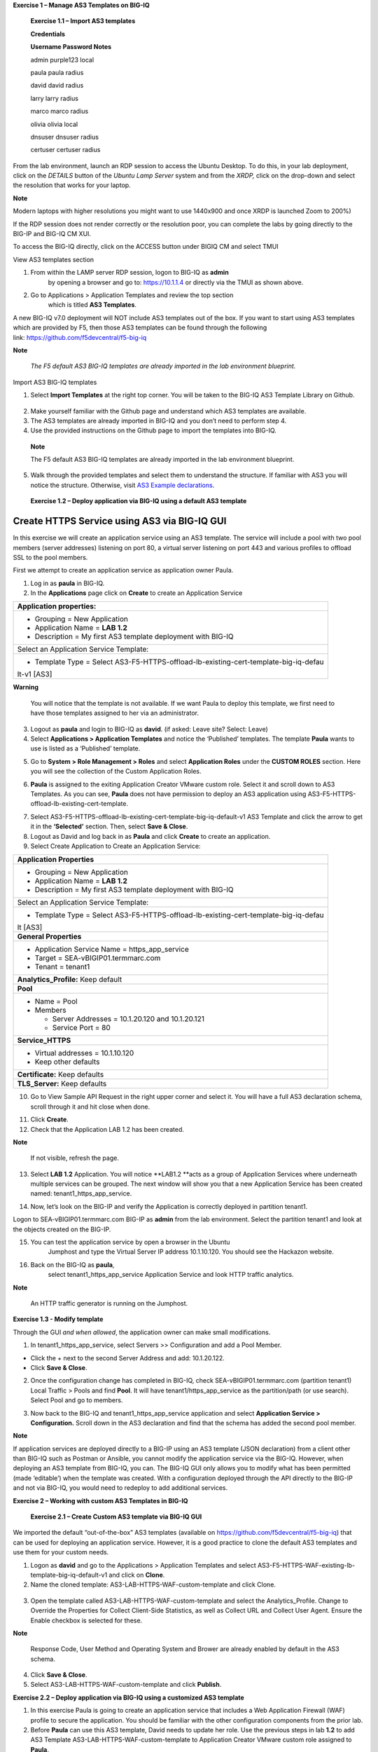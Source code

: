 **Exercise 1 – Manage AS3 Templates on BIG-IQ**

   **Exercise 1.1 – Import AS3 templates**

   **Credentials**

   **Username Password Notes**

   admin purple123 local

   paula paula radius

   david david radius

   larry larry radius

   marco marco radius

   olivia olivia local

   dnsuser dnsuser radius

   certuser certuser radius

From the lab environment, launch an RDP session to access the Ubuntu
Desktop. To do this, in your lab deployment, click on the
*DETAILS* button of the \ *Ubuntu Lamp Server* system and from the
*XRDP,* click on the drop-down and select the resolution that works for
your laptop.

**Note**

Modern laptops with higher resolutions you might want to use 1440x900
and once XRDP is launched Zoom to 200%)

If the RDP session does not render correctly or the resolution poor, you
can complete the labs by going directly to the BIG-IP and BIG-IQ CM XUI.

|image0|

|image1|

To access the BIG-IQ directly, click on the ACCESS button under BIGIQ CM
and select TMUI

|image2|

View AS3 templates section

1. From within the LAMP server RDP session, logon to BIG-IQ as **admin**
      by opening a browser and go to: \ https://10.1.1.4 or directly via
      the TMUI as shown above.

2. Go to Applications > Application Templates and review the top section
      which is titled \ **AS3 Templates**.

A new BIG-IQ v7.0 deployment will NOT include AS3 templates out of the
box. If you want to start using AS3 templates which are provided by F5,
then those AS3 templates can be found through the following
link: \ https://github.com/f5devcentral/f5-big-iq

**Note**

   *The F5 default AS3 BIG-IQ templates are already imported in the lab
   environment blueprint.*

Import AS3 BIG-IQ templates

1. Select \ **Import Templates** at the right top corner. You will be
   taken to the BIG-IQ AS3 Template Library on Github.

..

   |image3|

2. Make yourself familiar with the Github page and understand which AS3
   templates are available.

3. The AS3 templates are already imported in BIG-IQ and you don’t need
   to perform step 4.

4. Use the provided instructions on the Github page to import the
   templates into BIG-IQ.

..

   **Note**

   The F5 default AS3 BIG-IQ templates are already imported in the lab
   environment blueprint.

5. Walk through the provided templates and select them to understand the
   structure. If familiar with AS3 you will notice the structure.
   Otherwise, visit \ `AS3 Example
   declarations <https://clouddocs.f5.com/products/extensions/f5-appsvcs-extension/latest/userguide/examples.html.>`__.

..

   **Exercise 1.2 – Deploy application via BIG-IQ using a default AS3
   template**

Create HTTPS Service using AS3 via BIG-IQ GUI
---------------------------------------------

In this exercise we will create an application service using an AS3
template. The service will include a pool with two pool members (server
addresses) listening on port 80, a virtual server listening on port 443
and various profiles to offload SSL to the pool members.

First we attempt to create an application service as application owner
Paula.

1. Log in as \ **paula** in BIG-IQ.

2. In the \ **Applications** page click on **Create** to create an
   Application Service

+-----------------------------------------------------------------------+
| Application properties:                                               |
+=======================================================================+
| -  Grouping = New Application                                         |
|                                                                       |
| -  Application Name = \ **LAB 1.2**                                   |
|                                                                       |
| -  Description = My first AS3 template deployment with BIG-IQ         |
+-----------------------------------------------------------------------+
| Select an Application Service Template:                               |
+-----------------------------------------------------------------------+
| -  Template Type =                                                    |
|    Select AS3-F5-HTTPS-offload-lb-existing-cert-template-big-iq-defau |
| lt-v1 [AS3]                                                           |
+-----------------------------------------------------------------------+

**Warning**

   You will notice that the template is not available. If we want Paula
   to deploy this template, we first need to have those templates
   assigned to her via an administrator.

3. Logout as \ **paula** and login to BIG-IQ as **david**. (if asked:
   Leave site? Select: Leave)

4. Select \ **Applications > Application Templates** and notice the
   ‘Published’ templates. The template \ **Paula** wants to use is
   listed as a ‘Published’ template.

|image4|

5. Go to \ **System > Role Management > Roles** and
   select \ **Application Roles** under the \ **CUSTOM ROLES** section.
   Here you will see the collection of the Custom Application Roles.

|image5|

6. **Paula** is assigned to the
   exiting Application Creator VMware custom role. Select it and scroll
   down to AS3 Templates. As you can see, \ **Paula** does not have
   permission to deploy an AS3 application
   using AS3-F5-HTTPS-offload-lb-existing-cert-template.

|image6|

7. Select AS3-F5-HTTPS-offload-lb-existing-cert-template-big-iq-default-v1 AS3
   Template and click the arrow to get it in
   the \ **‘Selected’** section. Then, select \ **Save & Close**.

8. Logout as David and log back in as \ **Paula** and
   click \ **Create** to create an application.

9. Select Create Application to Create an Application Service:

|image7|

+-----------------------------------------------------------------------+
| **Application Properties**                                            |
+=======================================================================+
| -  Grouping = New Application                                         |
|                                                                       |
| -  Application Name = \ **LAB­­ 1.2**                                 |
|                                                                       |
| -  Description = My first AS3 template deployment with BIG-IQ         |
+-----------------------------------------------------------------------+
| Select an Application Service Template:                               |
+-----------------------------------------------------------------------+
| -  Template Type =                                                    |
|    Select AS3-F5-HTTPS-offload-lb-existing-cert-template-big-iq-defau |
| lt [AS3]                                                              |
+-----------------------------------------------------------------------+
| **General Properties**                                                |
+-----------------------------------------------------------------------+
| -  Application Service Name = https_app_service                       |
|                                                                       |
| -  Target = SEA-vBIGIP01.termmarc.com                                 |
|                                                                       |
| -  Tenant = tenant1                                                   |
+-----------------------------------------------------------------------+
| **Analytics_Profile:** Keep default                                   |
+-----------------------------------------------------------------------+
| **Pool**                                                              |
+-----------------------------------------------------------------------+
| -  Name = Pool                                                        |
|                                                                       |
| -  Members                                                            |
|                                                                       |
|    -  Server Addresses = 10.1.20.120 and 10.1.20.121                  |
|                                                                       |
|    -  Service Port = 80                                               |
+-----------------------------------------------------------------------+
| **Service_HTTPS**                                                     |
+-----------------------------------------------------------------------+
| -  Virtual addresses = 10.1.10.120                                    |
|                                                                       |
| -  Keep other defaults                                                |
+-----------------------------------------------------------------------+
| **Certificate:** Keep defaults                                        |
+-----------------------------------------------------------------------+
| **TLS_Server:** Keep defaults                                         |
+-----------------------------------------------------------------------+

|image8|

10. Go to View Sample API Request in the right upper corner and select
    it. You will have a full AS3 declaration schema, scroll through it
    and hit close when done.

|image9|

11. Click \ **Create**.

12. Check that the Application LAB 1.2 has been created.

|image10|

**Note**

   If not visible, refresh the page.

13. Select \ **LAB 1.2** Application. You will
    notice \ **LAB1.2 **\ acts as a group of Application Services where
    underneath multiple services can be grouped. The next window will
    show you that a new Application Service has been created
    named: tenant1_https_app_service.

|image11|

14. Now, let’s look on the BIG-IP and verify the Application is
    correctly deployed in partition tenant1.

Logon to SEA-vBIGIP01.termmarc.com BIG-IP as **admin** from the lab
environment. Select the partition tenant1 and look at the objects
created on the BIG-IP.

|image12|

15. You can test the application service by open a browser in the Ubuntu
       Jumphost and type the Virtual Server IP address 10.1.10.120. You
       should see the Hackazon website.

16. Back on the BIG-IQ as \ **paula**,
       select tenant1_https_app_service Application Service and look
       HTTP traffic analytics.

|image13|

**Note**

   An HTTP traffic generator is running on the Jumphost.

**Exercise 1.3 - Modify template**

Through the GUI *and when allowed*, the application owner can make small
modifications.

1. In tenant1_https_app_service, select Servers >> Configuration and add
   a Pool Member.

-  Click the + next to the second Server Address and add: 10.1.20.122.

-  Click \ **Save & Close**.

|image14|

2. Once the configuration change has completed in BIG-IQ,
   check SEA-vBIGIP01.termmarc.com (partition tenant1) Local Traffic >
   Pools and find \ **Pool**. It will have tenant1/https_app_service as
   the partition/path (or use search). Select Pool and go to members.

|image15|

3. Now back to the BIG-IQ and tenant1_https_app_service application and
   select \ **Application Service > Configuration.** Scroll down in the
   AS3 declaration and find that the schema has added the second pool
   member.

|image16|

|image17|

**Note**

If application services are deployed directly to a BIG-IP using an AS3
template (JSON declaration) from a client other than BIG-IQ such as
Postman or Ansible, you cannot modify the application service via the
BIG-IQ. However, when deploying an AS3 template from BIG-IQ, you can.
The BIG-IQ GUI only allows you to modify what has been permitted (made
‘editable’) when the template was created. With a configuration deployed
through the API directly to the BIG-IP and not via BIG-IQ, you would
need to redeploy to add additional services.

**Exercise 2 – Working with custom AS3 Templates in BIG-IQ**

   **Exercise 2.1 – Create Custom AS3 template via BIG-IQ GUI**

We imported the default “out-of-the-box” AS3 templates (available
on \ https://github.com/f5devcentral/f5-big-iq) that can be used for
deploying an application service. However, it is a good practice to
clone the default AS3 templates and use them for your custom needs.

1. Logon as **david** and go to the Applications > Application Templates
   and
   select AS3-F5-HTTPS-WAF-existing-lb-template-big-iq-default-v1 and
   click on \ **Clone**.

2. Name the cloned template: AS3-LAB-HTTPS-WAF-custom-template and click
   Clone.

..

   |image18|

3. Open the template called AS3-LAB-HTTPS-WAF-custom-template and select
   the Analytics_Profile. Change to Override the Properties for
   Collect Client-Side Statistics, as well
   as Collect URL and Collect User Agent. Ensure the Enable checkbox is
   selected for these.

|image19|

**Note**

   Response Code, User Method and Operating System and Brower are
   already enabled by default in the AS3 schema.

4. Click \ **Save & Close**.

5. Select AS3-LAB-HTTPS-WAF-custom-template and click \ **Publish**.

**Exercise 2.2 – Deploy application via BIG-IQ using a customized AS3
template**

1. In this exercise Paula is going to create an application service that
   includes a Web Application Firewall (WAF) profile to secure the
   application. You should be familiar with the other configuration
   components from the prior lab.

2. Before **Paula** can use this AS3 template, David needs to update her
   role. Use the previous steps in lab **1.2** to add AS3 Template
   AS3-LAB-HTTPS-WAF-custom-template to Application Creator VMware
   custom role assigned to **Paula**.

3. Login as Paula and select previously created **LAB 1.2** Application
   and click **Create**.

|image20|

4. Select Create Application to Create an Application Service:

|image21|

+-------------------------------------------------------------------+
| Application properties:                                           |
+===================================================================+
| -  Grouping = Part of an Existing Application                     |
|                                                                   |
| -  Application Name = **LAB 1.2**                                 |
|                                                                   |
| -  Description = My second AS3 template deployment with BIG-IQ    |
+-------------------------------------------------------------------+
| Select an Application Service Template:                           |
+-------------------------------------------------------------------+
| -  Template Type = Select AS3-LAB-HTTPS-WAF-custom-template [AS3] |
+-------------------------------------------------------------------+
| General Properties:                                               |
+-------------------------------------------------------------------+
| -  Application Service Name = https_waf_app_service               |
|                                                                   |
| -  Target = SEA-vBIGIP01.termmarc.com                             |
|                                                                   |
| -  Tenant = tenant2                                               |
+-------------------------------------------------------------------+
| Analytics_Profile. Keep default                                   |
+-------------------------------------------------------------------+
| Pool                                                              |
+-------------------------------------------------------------------+
| -  Members:                                                       |
|                                                                   |
| -  Service Address = 10.1.20.123                                  |
+-------------------------------------------------------------------+
| Service_HTTPS                                                     |
+-------------------------------------------------------------------+
| -  Virtual addresses: 10.1.10.122                                 |
|                                                                   |
| -  policyWAF: /Common/**asm-lab3**                                |
|                                                                   |
| -  Keep other defaults                                            |
+-------------------------------------------------------------------+
| Certificate: Keep defaults                                        |
+-------------------------------------------------------------------+
| TLS_Server: Keep defaults                                         |
+-------------------------------------------------------------------+

|image22|

4. Click **Create**.

5. Check the Application Service https_waf_app_service has been created
   under Application LAB 1.2.

|image23|

6. Now, let’s look on the BIG-IP and verify the Application is correctly
   deployed in partition tenant2.

Logon to SEA-vBIGIP01.termmarc.com BIG-IP from the lab environment.
Select the partition tenant2 and look at the objects created on the
BIG-IP.

|image24|

-  Notice that new https_waf_app_service comes with a redirect.

-  Select the serviceMain virtual server, Select Security and hit
   Policies. The asm-lab3 Application Security Policy is Enabled and the
   Log Profile has a Log Profile selected.

-  Go to Security > Application Security > Security Policies and select
   the **asm-lab3** policy to get more detail of the deployed
   application security policy.

-  The enforced WAF policy is taken from a Github repository which
   contains F5 WAF ready templates:
   https://github.com/f5devcentral/f5-asm-policy-templates, please use
   the URL to get yourself familiar with other available WAF ready
   templates.

|image25|

6. Back to the BIG-IQ and logged in as **Paula**, select
   tenant2_https_waf_app_service. What is the enforced Protection Mode?

.. |image0| image:: media/image1.png
   :width: 6.5in
   :height: 2.48542in
.. |image1| image:: media/image2.png
   :width: 6.5in
   :height: 3.49167in
.. |image2| image:: media/image3.png
   :width: 6.5in
   :height: 5.18194in
.. |image3| image:: media/image4.png
   :width: 6.5in
   :height: 2.07361in
.. |image4| image:: media/image5.png
   :width: 6.5in
   :height: 2.22778in
.. |image5| image:: media/image6.png
   :width: 6.5in
   :height: 3.23889in
.. |image6| image:: media/image7.png
   :width: 6.5in
   :height: 3.26806in
.. |image7| image:: media/image8.png
   :width: 6.5in
   :height: 2.95764in
.. |image8| image:: media/image9.png
   :width: 5.84306in
   :height: 9in
.. |image9| image:: media/image10.png
   :width: 6.5in
   :height: 6.73056in
.. |image10| image:: media/image11.png
   :width: 6.5in
   :height: 3.12014in
.. |image11| image:: media/image12.png
   :width: 6.5in
   :height: 2.49306in
.. |image12| image:: media/image13.png
   :width: 6.5in
   :height: 2.41389in
.. |image13| image:: media/image14.png
   :width: 6.5in
   :height: 3.8875in
.. |image14| image:: media/image15.png
   :width: 6.5in
   :height: 3.18403in
.. |image15| image:: media/image16.png
   :width: 6.5in
   :height: 3.20347in
.. |image16| image:: media/image17.png
   :width: 6.5in
   :height: 3.88611in
.. |image17| image:: media/image18.png
   :width: 5.48in
   :height: 6.22647in
.. |image18| image:: media/image19.png
   :width: 6.5in
   :height: 3.08403in
.. |image19| image:: media/image20.png
   :width: 6.5in
   :height: 3.10556in
.. |image20| image:: media/image21.png
   :width: 6.5in
   :height: 2.38264in
.. |image21| image:: media/image22.png
   :width: 6.5in
   :height: 2.9in
.. |image22| image:: media/image23.png
   :width: 6.5in
   :height: 7.00417in
.. |image23| image:: media/image24.png
   :width: 6.5in
   :height: 2.34792in
.. |image24| image:: media/image25.png
   :width: 6.5in
   :height: 2.45417in
.. |image25| image:: media/image26.png
   :width: 6.5in
   :height: 2.99444in
